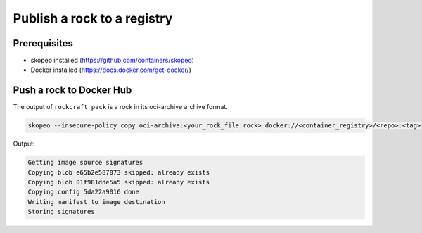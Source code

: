 Publish a rock to a registry
============================

Prerequisites
-------------

- skopeo installed (https://github.com/containers/skopeo)
- Docker installed (https://docs.docker.com/get-docker/)


Push a rock to Docker Hub
-------------------------

The output of ``rockcraft pack`` is a rock in its oci-archive archive format.

..  code-block:: bash

    skopeo --insecure-policy copy oci-archive:<your_rock_file.rock> docker://<container_registry>/<repo>:<tag>

Output:

..  code-block:: text
    :class: log-snippets

    Getting image source signatures
    Copying blob e65b2e587073 skipped: already exists
    Copying blob 01f981dde5a5 skipped: already exists
    Copying config 5da22a9016 done
    Writing manifest to image destination
    Storing signatures
